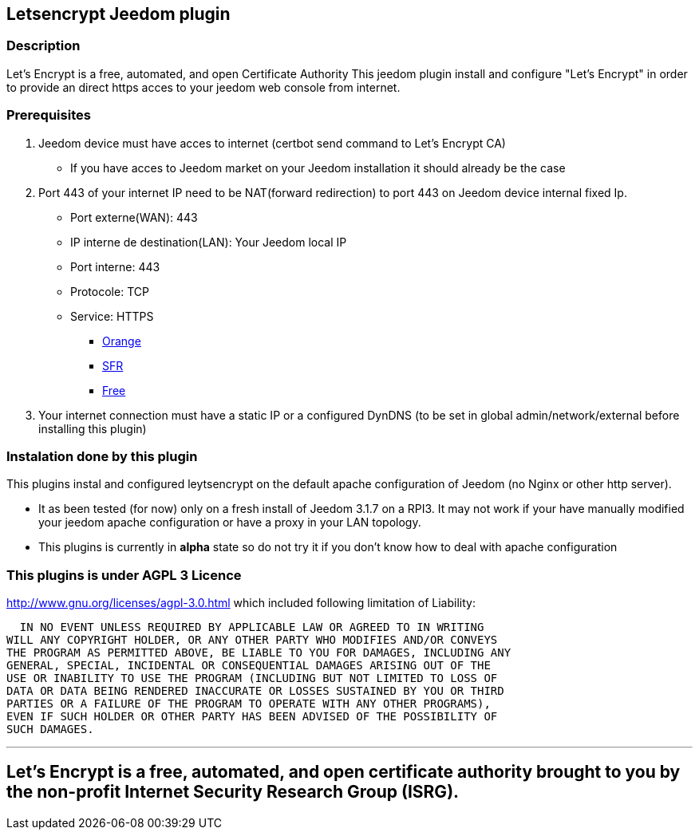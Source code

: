 == Letsencrypt Jeedom plugin 

=== Description
Let’s Encrypt is a free, automated, and open Certificate Authority
This jeedom plugin install and configure "Let’s Encrypt" in order to provide an direct https acces to your jeedom web console from internet.

=== Prerequisites
. Jeedom device must have acces to internet (certbot send command to Let’s Encrypt CA)
** If you have acces to Jeedom market on your Jeedom installation it should already be the case

. Port 443 of your internet IP need to be NAT(forward redirection) to port 443 on Jeedom device internal fixed Ip.
** Port externe(WAN): 443
** IP interne de destination(LAN): Your Jeedom local IP
** Port interne: 443
** Protocole: TCP
** Service: HTTPS
*** https://assistance.orange.fr/livebox-modem/toutes-les-livebox-et-modems/installer-et-utiliser/piloter-et-parametrer-votre-materiel/le-parametrage-avance-reseau-nat-pat-ip/configurer-des-regles-nat-pat/livebox-2-configurer-les-regles-nat-pour-l-utilisation-d-un-jeu-ou-d-une-application-serveur_18998-19118[Orange]
*** https://assistance.sfr.fr/internet-et-box/box-nb6/heberger-site-box.html[SFR]
*** https://www.astuces-pratiques.fr/informatique/ouvrir-un-port-sur-la-freebox-revolution[Free]

. Your internet connection must have a static IP or a configured DynDNS (to be set in global admin/network/external before installing this plugin)

=== Instalation done by this plugin
This plugins instal and configured leytsencrypt on the default apache configuration of Jeedom (no Nginx or other http server).

* It as been tested (for now) only on a fresh install of Jeedom 3.1.7 on a RPI3.
It may not work if your have manually modified your jeedom apache configuration or have a proxy in your LAN topology.
* This plugins is currently in *alpha* state so do not try it if you don't know how to deal with apache configuration

=== This plugins is under AGPL 3 Licence
http://www.gnu.org/licenses/agpl-3.0.html which included following limitation of Liability:

  IN NO EVENT UNLESS REQUIRED BY APPLICABLE LAW OR AGREED TO IN WRITING
WILL ANY COPYRIGHT HOLDER, OR ANY OTHER PARTY WHO MODIFIES AND/OR CONVEYS
THE PROGRAM AS PERMITTED ABOVE, BE LIABLE TO YOU FOR DAMAGES, INCLUDING ANY
GENERAL, SPECIAL, INCIDENTAL OR CONSEQUENTIAL DAMAGES ARISING OUT OF THE
USE OR INABILITY TO USE THE PROGRAM (INCLUDING BUT NOT LIMITED TO LOSS OF
DATA OR DATA BEING RENDERED INACCURATE OR LOSSES SUSTAINED BY YOU OR THIRD
PARTIES OR A FAILURE OF THE PROGRAM TO OPERATE WITH ANY OTHER PROGRAMS),
EVEN IF SUCH HOLDER OR OTHER PARTY HAS BEEN ADVISED OF THE POSSIBILITY OF
SUCH DAMAGES.


'''
== Let’s Encrypt is a free, automated, and open certificate authority brought to you by the non-profit Internet Security Research Group (ISRG).